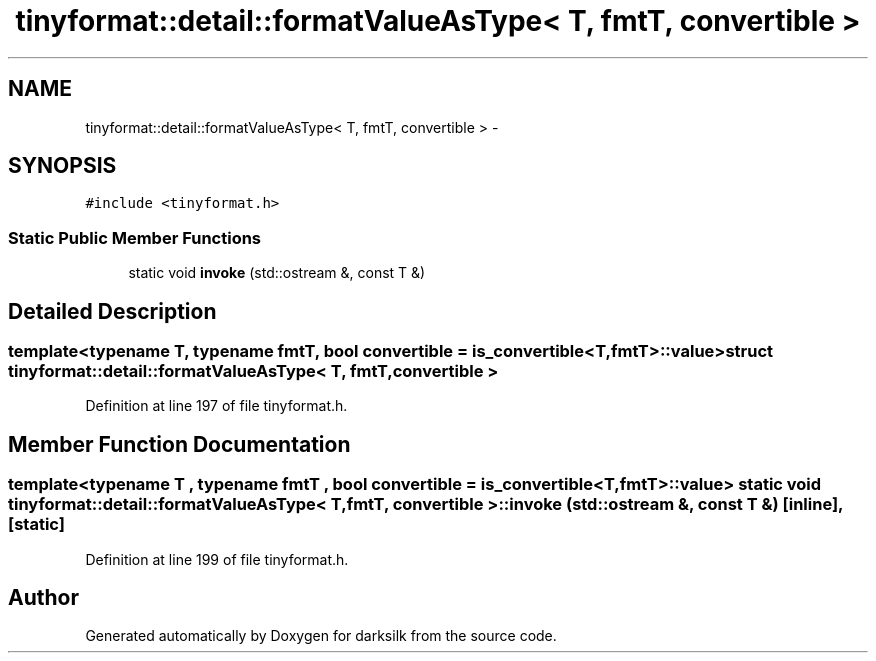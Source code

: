 .TH "tinyformat::detail::formatValueAsType< T, fmtT, convertible >" 3 "Wed Feb 10 2016" "Version 1.0.0.0" "darksilk" \" -*- nroff -*-
.ad l
.nh
.SH NAME
tinyformat::detail::formatValueAsType< T, fmtT, convertible > \- 
.SH SYNOPSIS
.br
.PP
.PP
\fC#include <tinyformat\&.h>\fP
.SS "Static Public Member Functions"

.in +1c
.ti -1c
.RI "static void \fBinvoke\fP (std::ostream &, const T &)"
.br
.in -1c
.SH "Detailed Description"
.PP 

.SS "template<typename T, typename fmtT, bool convertible = is_convertible<T, fmtT>::value>struct tinyformat::detail::formatValueAsType< T, fmtT, convertible >"

.PP
Definition at line 197 of file tinyformat\&.h\&.
.SH "Member Function Documentation"
.PP 
.SS "template<typename T , typename fmtT , bool convertible = is_convertible<T, fmtT>::value> static void \fBtinyformat::detail::formatValueAsType\fP< T, fmtT, convertible >::invoke (std::ostream &, const T &)\fC [inline]\fP, \fC [static]\fP"

.PP
Definition at line 199 of file tinyformat\&.h\&.

.SH "Author"
.PP 
Generated automatically by Doxygen for darksilk from the source code\&.
